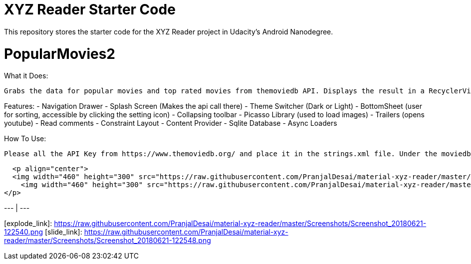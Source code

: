= XYZ Reader Starter Code

This repository stores the starter code for the XYZ Reader project in Udacity's Android Nanodegree.

# PopularMovies2

What it Does:
  
  Grabs the data for popular movies and top rated movies from themoviedb API. Displays the result in a RecyclerView. On click of the item displays more info about it. Adds ability to add favorite.

Features:
  - Navigation Drawer
  - Splash Screen (Makes the api call there)
  - Theme Switcher (Dark or Light)
  - BottomSheet (user for sorting, accessible by clicking the setting icon)
  - Collapsing toolbar 
  - Picasso Library (used to load images)
  - Trailers (opens youtube)
  - Read comments
  - Constraint Layout
  - Content Provider
  - Sqlite Database
  - Async Loaders

How To Use:
  
  Please all the API Key from https://www.themoviedb.org/ and place it in the strings.xml file. Under the moviedb_api_key.
  
  <p align="center">
  <img width="460" height="300" src="https://raw.githubusercontent.com/PranjalDesai/material-xyz-reader/master/Screenshots/Screenshot_20180621-122540.png">
    <img width="460" height="300" src="https://raw.githubusercontent.com/PranjalDesai/material-xyz-reader/master/Screenshots/Screenshot_20180621-122548.png">
</p>

[Explode][explode_link] | [Slide][slide_link]
--- | --- 

[explode_link]: https://raw.githubusercontent.com/PranjalDesai/material-xyz-reader/master/Screenshots/Screenshot_20180621-122540.png
[slide_link]: https://raw.githubusercontent.com/PranjalDesai/material-xyz-reader/master/Screenshots/Screenshot_20180621-122548.png

